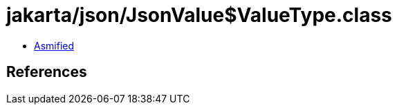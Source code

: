 = jakarta/json/JsonValue$ValueType.class

 - link:JsonValue$ValueType-asmified.java[Asmified]

== References

